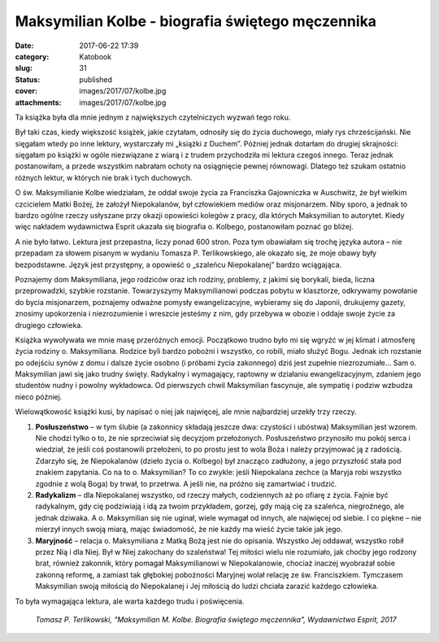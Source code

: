 Maksymilian Kolbe - biografia świętego męczennika		
########################################################
:date: 2017-06-22 17:39
:category: Katobook
:slug: 31
:status: published
:cover: images/2017/07/kolbe.jpg
:attachments: images/2017/07/kolbe.jpg

Ta książka była dla mnie jednym z największych czytelniczych wyzwań tego roku.

Był taki czas, kiedy większość książek, jakie czytałam, odnosiły się do życia duchowego, miały rys chrześcijański. Nie sięgałam wtedy po inne lektury, wystarczały mi „książki z Duchem”. Później jednak dotarłam do drugiej skrajności: sięgałam po książki w ogóle niezwiązane z wiarą i z trudem przychodziła mi lektura czegoś innego. Teraz jednak postanowiłam, a przede wszystkim nabrałam ochoty na osiągnięcie pewnej równowagi. Dlatego też szukam ostatnio różnych lektur, w których nie brak i tych duchowych.

O św. Maksymilianie Kolbe wiedziałam, że oddał swoje życia za Franciszka Gajowniczka w Auschwitz, że był wielkim czcicielem Matki Bożej, że założył Niepokalanów, był człowiekiem mediów oraz misjonarzem. Niby sporo, a jednak to bardzo ogólne rzeczy usłyszane przy okazji opowieści kolegów z pracy, dla których Maksymilian to autorytet. Kiedy więc nakładem wydawnictwa Esprit ukazała się biografia o. Kolbego, postanowiłam poznać go bliżej.

A nie było łatwo. Lektura jest przepastna, liczy ponad 600 stron. Poza tym obawiałam się trochę języka autora – nie przepadam za słowem pisanym w wydaniu Tomasza P. Terlikowskiego, ale okazało się, że moje obawy były bezpodstawne. Język jest przystępny, a opowieść o „szaleńcu Niepokalanej” bardzo wciągająca.

Poznajemy dom Maksymiliana, jego rodziców oraz ich rodziny, problemy, z jakimi się borykali, bieda, liczna przeprowadzki, szybkie rozstanie. Towarzyszymy Maksymilianowi podczas pobytu w klasztorze, odkrywamy powołanie do bycia misjonarzem, poznajemy odważne pomysły ewangelizacyjne, wybieramy się do Japonii, drukujemy gazety, znosimy upokorzenia i niezrozumienie i wreszcie jesteśmy z nim, gdy przebywa w obozie i oddaje swoje życie za drugiego człowieka.

Książka wywoływała we mnie masę przeróżnych emocji. Początkowo trudno było mi się wgryźć w jej klimat i atmosferę życia rodziny o. Maksymiliana. Rodzice byli bardzo pobożni i wszystko, co robili, miało służyć Bogu. Jednak ich rozstanie po odejściu synów z domu i dalsze życie osobno (i próbami życia zakonnego) dziś jest zupełnie niezrozumiałe… Sam o. Maksymilian jawi się jako trudny święty. Radykalny i wymagający, raptowny w działaniu ewangelizacyjnym, zdaniem jego studentów nudny i powolny wykładowca. Od pierwszych chwil Maksymilian fascynuje, ale sympatię i podziw wzbudza nieco później.

Wielowątkowość książki kusi, by napisać o niej jak najwięcej, ale mnie najbardziej urzekły trzy rzeczy.

#. **Posłuszeństwo** – w tym ślubie (a zakonnicy składają jeszcze dwa: czystości i ubóstwa) Maksymilian jest wzorem. Nie chodzi tylko o to, że nie sprzeciwiał się decyzjom przełożonych. Posłuszeństwo przynosiło mu pokój serca i wiedział, że jeśli coś postanowili przełożeni, to po prostu jest to wola Boża i należy przyjmować ją z radością. Zdarzyło się, że Niepokalanów (dzieło życia o. Kolbego) był znacząco zadłużony, a jego przyszłość stała pod znakiem zapytania. Co na to o. Maksymilian? To co zwykle: jeśli Niepokalana zechce (a Maryja robi wszystko zgodnie z wolą Boga) by trwał, to przetrwa. A jeśli nie, na próżno się zamartwiać i trudzić.
#. **Radykalizm** – dla Niepokalanej wszystko, od rzeczy małych, codziennych aż po ofiarę z życia. Fajnie być radykalnym, gdy cię podziwiają i idą za twoim przykładem, gorzej, gdy mają cię za szaleńca, niegroźnego, ale jednak dziwaka. A o. Maksymilian się nie uginał, wiele wymagał od innych, ale najwięcej od siebie. I co piękne – nie mierzył innych swoją miarą, mając świadomość, że nie każdy ma wieść życie takie jak jego.
#. **Maryjność** – relacja o. Maksymiliana z Matką Bożą jest nie do opisania. Wszystko Jej oddawał, wszystko robił przez Nią i dla Niej. Był w Niej zakochany do szaleństwa! Tej miłości wielu nie rozumiało, jak choćby jego rodzony brat, również zakonnik, który pomagał Maksymilianowi w Niepokalanowie, chociaż inaczej wyobrażał sobie zakonną reformę, a zamiast tak głębokiej pobożności Maryjnej wolał relację ze św. Franciszkiem. Tymczasem Maksymilian swoją miłością do Niepokalanej i Jej miłością do ludzi chciała zarazić każdego człowieka.

To była wymagająca lektura, ale warta każdego trudu i poświęcenia.

 *Tomasz P. Terlikowski, "Maksymilian M. Kolbe. Biografia świętego męczennika", Wydawnictwo Esprit, 2017*
